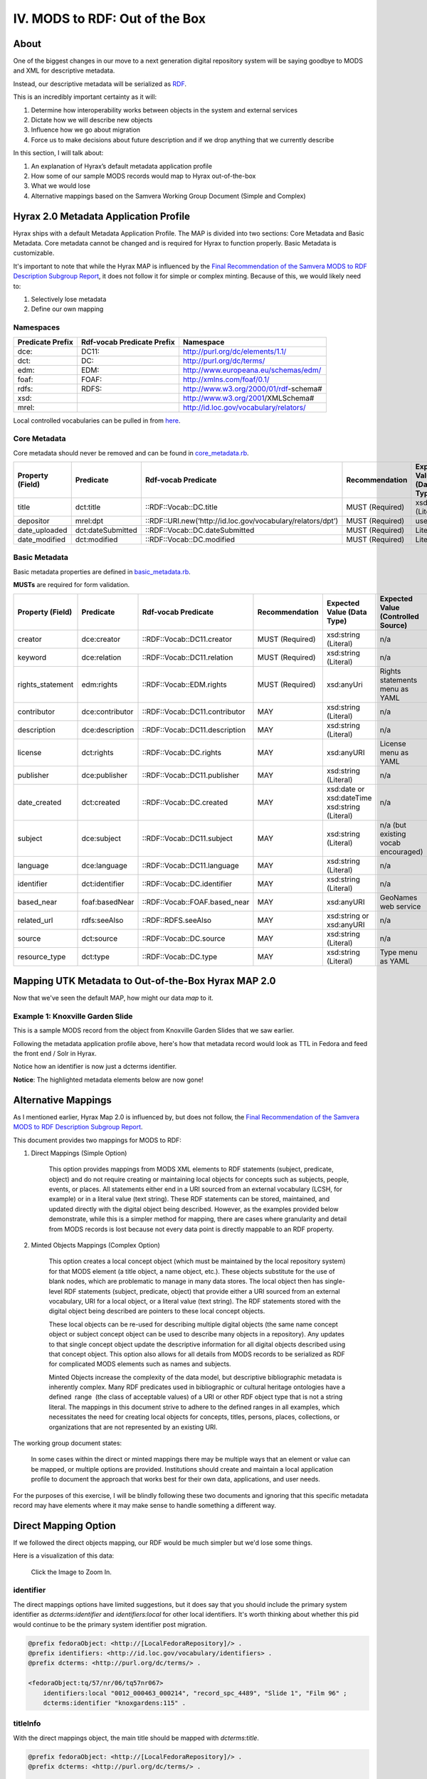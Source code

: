 IV. MODS to RDF:  Out of the Box
================================

=====
About
=====

One of the biggest changes in our move to a next generation digital repository system will be saying goodbye to MODS
and XML for descriptive metadata.

Instead, our descriptive metadata will be serialized as `RDF <https://www.w3.org/RDF/>`_.

This is an incredibly important certainty as it will:

1. Determine how interoperability works between objects in the system and external services
2. Dictate how we will describe new objects
3. Influence how we go about migration
4. Force us to make decisions about future description and if we drop anything that we currently describe

In this section, I will talk about:

1. An explanation of Hyrax’s default metadata application profile
2. How some of our sample MODS records would map to Hyrax out-of-the-box
3. What we would lose
4. Alternative mappings based on the Samvera Working Group Document (Simple and Complex)

======================================
Hyrax 2.0 Metadata Application Profile
======================================

Hyrax ships with a default Metadata Application Profile. The MAP is divided into two sections: Core Metadata and Basic
Metadata. Core metadata cannot be changed and is required for Hyrax to function properly.  Basic Metadata is customizable.

It's important to note that while the Hyrax MAP is influenced by the
`Final Recommendation of the Samvera MODS to RDF Description Subgroup Report <https://wiki.duraspace.org/download/attachments/87460857/MODS-RDF-Mapping-Recommendations_SMIG_v1_2019-01.pdf?api=v2>`_,
it does not follow it for simple or complex minting. Because of this, we would likely need to:

1. Selectively lose metadata
2. Define our own mapping

----------
Namespaces
----------

+------------------+----------------------------+----------------------------------------+
| Predicate Prefix | Rdf-vocab Predicate Prefix | Namespace                              |
+==================+============================+========================================+
| dce:             | DC11:                      | http://purl.org/dc/elements/1.1/       |
+------------------+----------------------------+----------------------------------------+
| dct:             | DC:                        | http://purl.org/dc/terms/              |
+------------------+----------------------------+----------------------------------------+
| edm:             | EDM:                       | http://www.europeana.eu/schemas/edm/   |
+------------------+----------------------------+----------------------------------------+
| foaf:            | FOAF:                      | http://xmlns.com/foaf/0.1/             |
+------------------+----------------------------+----------------------------------------+
| rdfs:            | RDFS:                      | http://www.w3.org/2000/01/rdf-schema#  |
+------------------+----------------------------+----------------------------------------+
| xsd:             |                            | http://www.w3.org/2001/XMLSchema#      |
+------------------+----------------------------+----------------------------------------+
| mrel:            |                            | http://id.loc.gov/vocabulary/relators/ |
+------------------+----------------------------+----------------------------------------+

Local controlled vocabularies can be pulled in from
`here <https://github.com/samvera/hyrax/blob/4fd8d9ad3c32db7deffc3b5246af5d1459a4b046/lib/generators/hyrax/config_generator.rb>`_.

-------------
Core Metadata
-------------

Core metadata should never be removed and can be found in `core_metadata.rb <https://github.com/samvera/hyrax/blob/2.0-stable/app/models/concerns/hyrax/core_metadata.rb>`_.

+------------------+-------------------+-------------------------------------------------------------+-----------------+----------------------------+------------------------------------+----------+------------+
| Property (Field) | Predicate         | Rdf-vocab Predicate                                         | Recommendation  | Expected Value (Data Type) | Expected Value (Controlled Source) | Multiple | Obligation |
+==================+===================+=============================================================+=================+============================+====================================+==========+============+
| title            | dct:title         | ::RDF::Vocab::DC.title                                      | MUST (Required) | xsd:string (Literal)       | n/a                                | TRUE     | {1,n}      |
+------------------+-------------------+-------------------------------------------------------------+-----------------+----------------------------+------------------------------------+----------+------------+
| depositor        | mrel:dpt          | ::RDF::URI.new(‘http://id.loc.gov/vocabulary/relators/dpt’) | MUST (Required) | user                       | n/a                                | FALSE    | {1}        |
+------------------+-------------------+-------------------------------------------------------------+-----------------+----------------------------+------------------------------------+----------+------------+
| date_uploaded    | dct:dateSubmitted | ::RDF::Vocab::DC.dateSubmitted                              | MUST (Required) | Literal                    | n/a                                | FALSE    | {1}        |
+------------------+-------------------+-------------------------------------------------------------+-----------------+----------------------------+------------------------------------+----------+------------+
| date_modified    | dct:modified      | ::RDF::Vocab::DC.modified                                   | MUST (Required) | Literal                    | n/a                                | FALSE    | {1}        |
+------------------+-------------------+-------------------------------------------------------------+-----------------+----------------------------+------------------------------------+----------+------------+

--------------
Basic Metadata
--------------

Basic metadata properties are defined in `basic_metadata.rb <https://github.com/samvera/hyrax/blob/2.0-stable/app/models/concerns/hyrax/basic_metadata.rb>`_.

**MUSTs** are required for form validation.

+------------------+-----------------+--------------------------------+-----------------+-----------------------------------------------+-------------------------------------+----------+------------+
| Property (Field) | Predicate       | Rdf-vocab Predicate            | Recommendation  | Expected Value (Data Type)                    | Expected Value (Controlled Source)  | Multiple | Obligation |
+==================+=================+================================+=================+===============================================+=====================================+==========+============+
| creator          | dce:creator     | ::RDF::Vocab::DC11.creator     | MUST (Required) | xsd:string (Literal)                          | n/a                                 | TRUE     | {1,n}      |
+------------------+-----------------+--------------------------------+-----------------+-----------------------------------------------+-------------------------------------+----------+------------+
| keyword          | dce:relation    | ::RDF::Vocab::DC11.relation    | MUST (Required) | xsd:string (Literal)                          | n/a                                 | TRUE     | {1,n}      |
+------------------+-----------------+--------------------------------+-----------------+-----------------------------------------------+-------------------------------------+----------+------------+
| rights_statement | edm:rights      | ::RDF::Vocab::EDM.rights       | MUST (Required) | xsd:anyUri                                    | Rights statements menu as YAML      | FALSE    | {1}        |
+------------------+-----------------+--------------------------------+-----------------+-----------------------------------------------+-------------------------------------+----------+------------+
| contributor      | dce:contributor | ::RDF::Vocab::DC11.contributor | MAY             | xsd:string (Literal)                          | n/a                                 | TRUE     | {0,n}      |
+------------------+-----------------+--------------------------------+-----------------+-----------------------------------------------+-------------------------------------+----------+------------+
| description      | dce:description | ::RDF::Vocab::DC11.description | MAY             | xsd:string (Literal)                          | n/a                                 | TRUE     | {0,n}      |
+------------------+-----------------+--------------------------------+-----------------+-----------------------------------------------+-------------------------------------+----------+------------+
| license          | dct:rights      | ::RDF::Vocab::DC.rights        | MAY             | xsd:anyURI                                    | License menu as YAML                | TRUE     | {0,n}      |
+------------------+-----------------+--------------------------------+-----------------+-----------------------------------------------+-------------------------------------+----------+------------+
| publisher        | dce:publisher   | ::RDF::Vocab::DC11.publisher   | MAY             | xsd:string (Literal)                          | n/a                                 | TRUE     | {0,n}      |
+------------------+-----------------+--------------------------------+-----------------+-----------------------------------------------+-------------------------------------+----------+------------+
| date_created     | dct:created     | ::RDF::Vocab::DC.created       | MAY             | xsd:date or xsd:dateTime xsd:string (Literal) | n/a                                 | TRUE     | {0,n}      |
+------------------+-----------------+--------------------------------+-----------------+-----------------------------------------------+-------------------------------------+----------+------------+
| subject          | dce:subject     | ::RDF::Vocab::DC11.subject     | MAY             | xsd:string (Literal)                          | n/a (but existing vocab encouraged) | TRUE     | {0,n}      |
+------------------+-----------------+--------------------------------+-----------------+-----------------------------------------------+-------------------------------------+----------+------------+
| language         | dce:language    | ::RDF::Vocab::DC11.language    | MAY             | xsd:string (Literal)                          | n/a                                 | TRUE     | {0,n}      |
+------------------+-----------------+--------------------------------+-----------------+-----------------------------------------------+-------------------------------------+----------+------------+
| identifier       | dct:identifier  | ::RDF::Vocab::DC.identifier    | MAY             | xsd:string (Literal)                          | n/a                                 | TRUE     | {0,n}      |
+------------------+-----------------+--------------------------------+-----------------+-----------------------------------------------+-------------------------------------+----------+------------+
| based_near       | foaf:basedNear  | ::RDF::Vocab::FOAF.based_near  | MAY             | xsd:anyURI                                    | GeoNames web service                | TRUE     | {0,n}      |
+------------------+-----------------+--------------------------------+-----------------+-----------------------------------------------+-------------------------------------+----------+------------+
| related_url      | rdfs:seeAlso    | ::RDF::RDFS.seeAlso            | MAY             | xsd:string or xsd:anyURI                      | n/a                                 | TRUE     | {0,n}      |
+------------------+-----------------+--------------------------------+-----------------+-----------------------------------------------+-------------------------------------+----------+------------+
| source           | dct:source      | ::RDF::Vocab::DC.source        | MAY             | xsd:string (Literal)                          | n/a                                 | TRUE     | {0,n}      |
+------------------+-----------------+--------------------------------+-----------------+-----------------------------------------------+-------------------------------------+----------+------------+
| resource_type    | dct:type        | ::RDF::Vocab::DC.type          | MAY             | xsd:string (Literal)                          | Type menu as YAML                   | TRUE     | {0,n}      |
+------------------+-----------------+--------------------------------+-----------------+-----------------------------------------------+-------------------------------------+----------+------------+


====================================================
Mapping UTK Metadata to Out-of-the-Box Hyrax MAP 2.0
====================================================

Now that we've seen the default MAP, how might our data *map* to it.

---------------------------------
Example 1: Knoxville Garden Slide
---------------------------------

This is a sample MODS record from the object from Knoxville Garden Slides that we saw earlier.

.. code-block:: xml
    :linenos:
    :caption: knoxgardens:115.xml
    :name: knoxgardens:115.xml

    <?xml version="1.0" encoding="UTF-8"?>
    <mods xmlns="http://www.loc.gov/mods/v3"
          xmlns:xsi="http://www.w3.org/2001/XMLSchema-instance"
          xmlns:xlink="http://www.w3.org/1999/xlink"
          xmlns:xs="http://www.w3.org/2001/XMLSchema"
          xsi:schemaLocation="http://www.loc.gov/mods/v3 http://www.loc.gov/standards/mods/v3/mods-3-5.xsd">
       <identifier type="local">0012_000463_000214</identifier>
       <identifier type="pid">knoxgardens:115</identifier>
       <identifier type="slide number">Slide 1</identifier>
       <identifier type="film number">Film  96</identifier>
       <identifier type="spc">record_spc_4489</identifier>
       <titleInfo>
          <title>Tulip Tree</title>
       </titleInfo>
       <abstract>Photograph slide of the Tennessee state tree, the tulip tree</abstract>
       <originInfo>
          <dateCreated qualifier="inferred">1930-1939</dateCreated>
          <dateCreated encoding="edtf"
                       point="start"
                       qualifier="inferred"
                       keyDate="yes">1930</dateCreated>
          <dateCreated encoding="edtf" point="end" qualifier="inferred">1939</dateCreated>
       </originInfo>
       <physicalDescription>
          <form authority="aat" valueURI="http://vocab.getty.edu/aat/300134977">lantern slides</form>
          <extent>3 1/4 x 5 inches</extent>
          <internetMediaType>image/jp2</internetMediaType>
       </physicalDescription>
       <name>
          <namePart>Unknown</namePart>
          <role>
             <roleTerm authority="marcrelator"
                       valueURI="http://id.loc.gov/vocabulary/relators/pht">Photographer</roleTerm>
          </role>
       </name>
       <subject authority="lcsh"
                valueURI="http://id.loc.gov/authorities/subjects/sh85101348">
          <topic>Photography of gardens</topic>
       </subject>
       <subject authority="lcsh"
                valueURI="http://id.loc.gov/authorities/subjects/sh85053123">
          <topic>Gardens, American</topic>
       </subject>
       <subject authority="lcsh"
                valueURI="http://id.loc.gov/authorities/subjects/sh85077428">
          <topic>Liriodendron tulipifera</topic>
       </subject>
       <subject authority="lcsh"
                valueURI="http://id.loc.gov/authorities/subjects/sh85049328">
          <topic>Flowering trees</topic>
       </subject>
       <subject authority="naf"
                valueURI="http://id.loc.gov/authorities/names/n79109786">
          <geographic>Knoxville (Tenn.)</geographic>
          <cartographics>
             <coordinates>35.96064, -83.92074</coordinates>
          </cartographics>
       </subject>
       <note>Mrs. A. C. Bruner donated this collection to the University of Tennessee. Creation dates were inferred from the dates associated with the archival collection and the activity dates of the Jim Thompson Company.</note>
       <relatedItem displayLabel="Project" type="host">
          <titleInfo>
             <title>Knoxville Garden Slides</title>
          </titleInfo>
       </relatedItem>
       <typeOfResource>still image</typeOfResource>
       <relatedItem displayLabel="Collection" type="host">
          <titleInfo>
             <title>Knoxville Gardens Slides</title>
          </titleInfo>
          <identifier>MS.1324</identifier>
          <location>
             <url>https://n2t.net/ark:/87290/v88w3bgf</url>
          </location>
       </relatedItem>
       <location>
          <physicalLocation valueURI="http://id.loc.gov/authorities/names/no2014027633">University of Tennessee, Knoxville. Special Collections</physicalLocation>
       </location>
       <recordInfo>
          <recordContentSource valueURI="http://id.loc.gov/authorities/names/n87808088">University of Tennessee, Knoxville. Libraries</recordContentSource>
          <languageOfCataloging>
             <languageTerm type="text" authority="iso639-2b">English</languageTerm>
          </languageOfCataloging>
       </recordInfo>
       <accessCondition type="use and reproduction"
                        xlink:href="http://rightsstatements.org/vocab/CNE/1.0/">Copyright Not Evaluated</accessCondition>
    </mods>

Following the metadata application profile above, here's how that metadata record would look as TTL in Fedora and feed
the front end / Solr in Hyrax.

Notice how an identifier is now just a dcterms identifier.

.. code-block:: turtle
    :linenos:
    :caption: TTL representation of knoxgardens:115.xml mapping to Hyrax MAP 2.0 Out-of-the-Box
    :name: TTL representation of knoxgardens:115.xml mapping to Hyrax MAP 2.0 Out-of-the-Box


    @prefix fedoraObject: <http://[LocalFedoraRepository]/>.
    @prefix dct: <http://purl.org/dc/terms/> .
    @prefix dce: <http://purl.org/dc/elements/1.1/> .
    @prefix edm: <http://www.europeana.eu/schemas/edm/> .
    @prefix foaf: <http://xmlns.com/foaf/0.1/> .
    @prefix rdfs: <http://www.w3.org/2000/01/rdf-schema#> .
    @prefix xsd: <http://www.w3.org/2001/XMLSchema#> .
    @prefix mrel: <http://id.loc.gov/vocabulary/relators/> .

    <fedoraObject:tq/57/nr/06/tq57nr067>
        dct:title "Tulip Tree" ;
        dct:identifier "0012_000463_000214", "knoxgardens:115", "Slide 1", "Film  96", "record_spc_4489" ;
        dce:description "Photograph slide of the Tennessee state tree, the tulip tree" ;
        dct:created "1930-1939", "1930", "1939" ;
        dce:creator "Unknown" ;
        dce:subject "Photography of gardens", "Gardens, American", "Liriodendron tulipifera", "Flowering trees", "Knoxville (Tenn.)" ;
        dct:type "still image" ;
        rdfs:seeAlso <https://n2t.net/ark:/87290/v88w3bgf> ;
        edm:rights <http://rightsstatements.org/vocab/CNE/1.0/> .

**Notice**: The highlighted metadata elements below are now gone!

.. code-block:: xml
    :emphasize-lines: 24-28, 31-34, 36-37, 40-41, 44-45, 48-49, 52-53, 55-57, 59 - 64, 66-71, 73 - 83
    :linenos:
    :caption: Illustrating lost data from knoxgardens:115.xml
    :name: Illustrating lost data from knoxgardens:115.xml

    <?xml version="1.0" encoding="UTF-8"?>
    <mods xmlns="http://www.loc.gov/mods/v3"
          xmlns:xsi="http://www.w3.org/2001/XMLSchema-instance"
          xmlns:xlink="http://www.w3.org/1999/xlink"
          xmlns:xs="http://www.w3.org/2001/XMLSchema"
          xsi:schemaLocation="http://www.loc.gov/mods/v3 http://www.loc.gov/standards/mods/v3/mods-3-5.xsd">
       <identifier type="local">0012_000463_000214</identifier>
       <identifier type="pid">knoxgardens:115</identifier>
       <identifier type="slide number">Slide 1</identifier>
       <identifier type="film number">Film  96</identifier>
       <identifier type="spc">record_spc_4489</identifier>
       <titleInfo>
          <title>Tulip Tree</title>
       </titleInfo>
       <abstract>Photograph slide of the Tennessee state tree, the tulip tree</abstract>
       <originInfo>
          <dateCreated qualifier="inferred">1930-1939</dateCreated>
          <dateCreated encoding="edtf"
                       point="start"
                       qualifier="inferred"
                       keyDate="yes">1930</dateCreated>
          <dateCreated encoding="edtf" point="end" qualifier="inferred">1939</dateCreated>
       </originInfo>
       <physicalDescription>
          <form authority="aat" valueURI="http://vocab.getty.edu/aat/300134977">lantern slides</form>
          <extent>3 1/4 x 5 inches</extent>
          <internetMediaType>image/jp2</internetMediaType>
       </physicalDescription>
       <name>
          <namePart>Unknown</namePart>
          <role>
             <roleTerm authority="marcrelator"
                       valueURI="http://id.loc.gov/vocabulary/relators/pht">Photographer</roleTerm>
          </role>
       </name>
       <subject authority="lcsh"
                valueURI="http://id.loc.gov/authorities/subjects/sh85101348">
          <topic>Photography of gardens</topic>
       </subject>
       <subject authority="lcsh"
                valueURI="http://id.loc.gov/authorities/subjects/sh85053123">
          <topic>Gardens, American</topic>
       </subject>
       <subject authority="lcsh"
                valueURI="http://id.loc.gov/authorities/subjects/sh85077428">
          <topic>Liriodendron tulipifera</topic>
       </subject>
       <subject authority="lcsh"
                valueURI="http://id.loc.gov/authorities/subjects/sh85049328">
          <topic>Flowering trees</topic>
       </subject>
       <subject authority="naf"
                valueURI="http://id.loc.gov/authorities/names/n79109786">
          <geographic>Knoxville (Tenn.)</geographic>
          <cartographics>
             <coordinates>35.96064, -83.92074</coordinates>
          </cartographics>
       </subject>
       <note>Mrs. A. C. Bruner donated this collection to the University of Tennessee. Creation dates were inferred from the dates associated with the archival collection and the activity dates of the Jim Thompson Company.</note>
       <relatedItem displayLabel="Project" type="host">
          <titleInfo>
             <title>Knoxville Garden Slides</title>
          </titleInfo>
       </relatedItem>
       <typeOfResource>still image</typeOfResource>
       <relatedItem displayLabel="Collection" type="host">
          <titleInfo>
             <title>Knoxville Gardens Slides</title>
          </titleInfo>
          <identifier>MS.1324</identifier>
          <location>
             <url>https://n2t.net/ark:/87290/v88w3bgf</url>
          </location>
       </relatedItem>
       <location>
          <physicalLocation valueURI="http://id.loc.gov/authorities/names/no2014027633">University of Tennessee, Knoxville. Special Collections</physicalLocation>
       </location>
       <recordInfo>
          <recordContentSource valueURI="http://id.loc.gov/authorities/names/n87808088">University of Tennessee, Knoxville. Libraries</recordContentSource>
          <languageOfCataloging>
             <languageTerm type="text" authority="iso639-2b">English</languageTerm>
          </languageOfCataloging>
       </recordInfo>
       <accessCondition type="use and reproduction"
                        xlink:href="http://rightsstatements.org/vocab/CNE/1.0/">Copyright Not Evaluated</accessCondition>
    </mods>

====================
Alternative Mappings
====================

As I mentioned earlier, Hyrax Map 2.0 is influenced by, but does not follow, the
`Final Recommendation of the Samvera MODS to RDF Description Subgroup Report <https://wiki.duraspace.org/download/attachments/87460857/MODS-RDF-Mapping-Recommendations_SMIG_v1_2019-01.pdf?api=v2>`_.

This document provides two mappings for MODS to RDF:

1. Direct Mappings (Simple Option)

    This option provides mappings from MODS XML elements to RDF statements
    (subject, predicate, object) and do not require creating or maintaining local objects for concepts such as
    subjects, people, events, or places. All statements either end in a URI sourced from an external
    vocabulary (LCSH, for example) or in a literal value (text string). These RDF statements can be stored,
    maintained, and updated directly with the digital object being described. However, as the examples
    provided below demonstrate, while this is a simpler method for mapping, there are cases where
    granularity and detail from MODS records is lost because not every data point is directly mappable to
    an RDF property.

2. Minted Objects Mappings (Complex Option)

    This option creates a local concept object (which must be maintained
    by the local repository system) for that MODS element (a title object, a name object, etc.). These
    objects substitute for the use of blank nodes, which are problematic to manage in many data stores.
    The local object then has single-level RDF statements (subject, predicate, object) that provide either a
    URI sourced from an external vocabulary, URI for a local object, or a literal value (text string). The RDF
    statements stored with the digital object being described are pointers to these local concept objects.

    These local objects can be re-used for describing multiple digital objects (the same name concept
    object or subject concept object can be used to describe many objects in a repository). Any updates to
    that single concept object update the descriptive information for all digital objects described using that
    concept object. This option also allows for all details from MODS records to be serialized as RDF for
    complicated MODS elements such as names and subjects.

    Minted Objects increase the complexity of the data model, but descriptive bibliographic metadata is
    inherently complex. Many RDF predicates used in bibliographic or cultural heritage ontologies have a
    defined ​ range ​ (the class of acceptable values) of a URI or other RDF object type that is not a string
    literal. The mappings in this document strive to adhere to the defined ranges in all examples, which
    necessitates the need for creating local objects for concepts, titles, persons, places, collections, or
    organizations that are not represented by an existing URI.

The working group document states:

    In some cases within the direct or minted mappings there may be multiple ways that an element or value can be mapped, or multiple options are provided. Institutions should create and maintain a local application profile to document the approach that works best for their own data, applications, and user needs.

For the purposes of this exercise, I will be blindly following these two documents and ignoring that this specific metadata
record may have elements where it may make sense to handle something a different way.

=====================
Direct Mapping Option
=====================

If we followed the direct objects mapping, our RDF would be much simpler but we'd lose some things.

.. code-block:: turtle
    :linenos:
    :caption: RDF following Direct Mappings Option
    :name: RDF following Direct Mappings Option

    @prefix fedoraObject: <http://[LocalFedoraRepository]/> .
    @prefix identifiers: <http://id.loc.gov/vocabulary/identifiers> .
    @prefix dcterms: <http://purl.org/dc/terms/> .
    @prefix skos: <http://www.w3.org/2004/02/skos/core#> .
    @prefix edm: <http://www.europeana.eu/schemas/edm/> .
    @prefix rdau: <http://rdaregistry.info/Elements/u/#> .
    @prefix dce: <http://purl.org/dc/elements/1.1/> .
    @prefix relators: <http://id.loc.gov/vocabulary/relators> .
    @prefix bf: <http://id.loc.gov/ontologies/bibframe/> .
    @prefix pcdm: <http://pcdm.org/models#> .
    @prefix dbo: <http://dbpedia.org/ontology/> .

    <fedoraObject:tq/57/nr/06/tq57nr067>
        identifiers:local "0012_000463_000214", "record_spc_4489", "Slide 1", "Film 96" ;
        dcterms:identifier "knoxgardens:115" ;
        dcterms:title "Tulip Tree" ;
        dcterms:abstract "Photograph slide of the Tennessee state tree, the tulip tree" ;
        dcterms:created "1930-1939", "1930", "1939" ;
        skos:note "Date: Inferred" ;
        edm:hastype <http://vocab.getty.edu/aat/300134977> ;
        rdau:extent "3 1/4 x 5 inches" ;
        dce:format "image/jp2" ;
        relators:pht "Unknown" ;
        dbo:collection "Knoxville Gardens Slides" ;
        dbo:isPartOf <https://n2t.net/ark:/87290/v88w3bgf> ;
        dcterms:type <http://id.loc.gov/vocabulary/resourceTypes/img> ;
        dce:subject <http://id.loc.gov/authorities/subjects/sh85101348>, <http://id.loc.gov/authorities/subjects/sh85053123>, <http://id.loc.gov/authorities/subjects/sh85077428>, <http://id.loc.gov/authorities/subjects/sh85049328>;
        dce:coverage <http://id.loc.gov/authorities/names/n79109786>, "35.96064, -83.92074" ;
        skos:note "Mrs. A. C. Bruner donated this collection to the University of Tennessee. Creation dates were inferred from the dates associated with the archival collection and the activity dates of the Jim Thompson Company." ;
        relators:rps <http://id.loc.gov/authorities/names/no2014027633> ;
        bf:physicalLocation "University of Tennessee, Knoxville. Special Collections" ;
        pcdm:memberOf <fedoraObject:jk/88/99/adklasd908ads> ;
        bf:descriptionLanguage "English" ;
        edm:provider <http://id.loc.gov/authorities/names/n87808088> ;
        edm:rights <http://rightsstatements.org/vocab/CNE/1.0/> .

Here is a visualization of this data:

.. figure::  ../images/directobj.png
    :alt: Direct Object Mapping Visualization
    :width: 1200px

    Click the Image to Zoom In.

----------
identifier
----------

The direct mappings options have limited suggestions, but it does say that you should include the primary system identifier
as `dcterms:identifier` and `identifiers:local` for other local identifiers. It's worth thinking about whether this pid
would continue to be the primary system identifier post migration.

.. code-block:: turtle

    @prefix fedoraObject: <http://[LocalFedoraRepository]/> .
    @prefix identifiers: <http://id.loc.gov/vocabulary/identifiers> .
    @prefix dcterms: <http://purl.org/dc/terms/> .

    <fedoraObject:tq/57/nr/06/tq57nr067>
        identifiers:local "0012_000463_000214", "record_spc_4489", "Slide 1", "Film 96" ;
        dcterms:identifier "knoxgardens:115" .

---------
titleInfo
---------

With the direct mappings object, the main title should be mapped with `dcterms:title`.

.. code-block:: turtle

    @prefix fedoraObject: <http://[LocalFedoraRepository]/> .
    @prefix dcterms: <http://purl.org/dc/terms/> .

    <fedoraObject:tq/57/nr/06/tq57nr067>
                dcterms:title "Tulip Tree" .

--------
abstract
--------

All abstracts are mapped to dcterms:abstract.

.. code-block:: turtle

    @prefix dcterms: <http://purl.org/dc/terms/> .
    @prefix fedoraObject: <http://[LocalFedoraRepository]/> .

    <fedoraObject:tq/57/nr/06/tq57nr067>
        dcterms:abstract "Photograph slide of the Tennessee state tree, the tulip tree" .

----------
originInfo
----------

Use `dcterms:created` to represent the date of creation (<mods:dateCreated>) for the object, formatted as an
EDTF​ string.

.. code-block:: turtle

    @prefix fedoraObject: <http://[LocalFedoraRepository]/> .
    @prefix dcterms: <http://purl.org/dc/terms/> .

    <fedoraObject:tq/57/nr/06/tq57nr067>
        dcterms:created "1930-1939", "1930", "1939" .

-------------------
physicalDescription
-------------------

Also, there is an explanation for why you should not use dcterms:extent:

    The use of relatively obscure predicates for <mods:extent> is due to the fact that
    the defined range for dcterms:extent (the most obvious mapping) does not allow literal values; the
    mapping was chosen by a vote from the wider community in October 2016. Survey results can be found
    `here​ <https://docs.google.com/spreadsheets/d/1myLYmUoOX5i1FKBjDat39ZR8cEZ644lATNj6juCQ5xA/edit#gid=43534480>`_.

.. code-block:: xml

    <physicalDescription>
      <form authority="aat" valueURI="http://vocab.getty.edu/aat/300134977">lantern slides</form>
      <extent>3 1/4 x 5 inches</extent>
      <internetMediaType>image/jp2</internetMediaType>
    </physicalDescription>

.. code-block:: turtle

    @prefix fedoraObject: <http://[LocalFedoraRepository]/> .
    @prefix edm: <http://www.europeana.eu/schemas/edm/> .
    @prefix rdau: <http://rdaregistry.info/Elements/u/#> .
    @prefix dce: <http://purl.org/dc/elements/1.1/> .

    <fedoraObject:tq/57/nr/06/tq57nr067>
        edm:hastype <http://vocab.getty.edu/aat/300134977> ;
        rdau:extent "3 1/4 x 5 inches" ;
        dce:format "image/jp2" .

----
name
----

From the docs:

    Direct mappings for <mods:name> are possible without losing too much detail from MODS. MARC
    Relator terms can be used for roles when a role @authority or @authorityURI are provided. Values for
    MARC Relator terms can be either URIs or text. If no <mods:role> is provided, then dce:creator or
    dce:contributor are the recommended predicates to use. <mods:affiliation> is not mapped and
    <mods:namePart> is not specifically mapped (name parts are combined if the text version of the name
    is used). Any specific order for names provided in MODS will be lost in a simple RDF mapping.

Use relators:[term] with a role from MARC Code List of Relators role terms. Value is either text or URI from a controlled
vocabulary (like Library of Congress Name Authority File).

.. code-block:: turtle

    @prefix relators: <http://id.loc.gov/vocabulary/relators> .
    @prefix fedoraObject: <http://[LocalFedoraRepository]/> .

    <fedoraObject:tq/57/nr/06/tq57nr067>
        relators:pht "Unknown" .

-------
subject
-------

Use dce:subject for name and topical subjects. Use of a URI froma controlled subject vocabulary is preferred over a
literal value.

Use for geographic subjects. Use of a URI from a controlled vocabulary is preferred over a literal value.
Coordinate values should be formatted as a ​ DCMI Point​ or a ​ DCMI Box​.

.. code-block:: turtle

    @prefix fedoraObject: <http://[LocalFedoraRepository]/> .
    @prefix edm: <http://www.europeana.eu/schemas/edm/> .
    @prefix rdau: <http://rdaregistry.info/Elements/u/#> .
    @prefix dce: <http://purl.org/dc/elements/1.1/> .

    <fedoraObject:tq/57/nr/06/tq57nr067>
        dce:subject <http://id.loc.gov/authorities/subjects/sh85101348>, <http://id.loc.gov/authorities/subjects/sh85053123>, <http://id.loc.gov/authorities/subjects/sh85077428>, <http://id.loc.gov/authorities/subjects/sh85049328>;
        dce:coverage <http://id.loc.gov/authorities/names/n79109786>, "35.96064, -83.92074" .

----
note
----

From the docs:

    MODS utilizes attributes to differentiate note types, (for example <mods:note type="language">).
    However, in a direct mapping, this attribute is not represented in the predicate itself, but prepended to
    the note text. For context and clarity, these guidelines recommend using system logic to prepend the
    note type to the note value.

    Use skos:note for the note value.

.. code-block:: turtle

    @prefix fedoraObject: <http://[LocalFedoraRepository]/> .
    @prefix skos: <http://www.w3.org/2004/02/skos/core#> .

    <fedoraObject:tq/57/nr/06/tq57nr067>
    skos:note "Mrs. A. C. Bruner donated this collection to the University of Tennessee. Creation dates were inferred from the dates associated with the archival collection and the activity dates of the Jim Thompson Company." ;

--------------
typeOfResource
--------------

This element does not have a minted objects mapping.

The direct options mapping says to use dcterms:type but its range is rdfs:Class which requires you to use a URI.

They say to use either the:

1. `Resource Types Scheme <http://id.loc.gov/vocabulary/resourceTypes.html>`_
2. `DCMI Type Vocabulary <https://www.dublincore.org/specifications/dublin-core/dcmi-type-vocabulary/2000-07-11/>`_

Since there is a direct match in option one, I'm using it.

.. code-block:: xml

    <typeOfResource>still image</typeOfResource>

.. code-block:: turtle

    @prefix fedoraObject: <http://[LocalFedoraRepository]/> .
    @prefix dcterms: <http://purl.org/dc/terms/> .

    <fedoraObject:tq/57/nr/06/tq57nr067>
        dcterms:type <http://id.loc.gov/vocabulary/resourceTypes/img> .

-----------
relatedItem
-----------

From the docs:

    WARNING: Direct mappings for this element are complicated by the fact that <mods:relatedItem> "is a
    container element under which any MODS element may be used as a subelement" (​ MODS
    documentation​ ). For this reason, we ​ strongly ​ encourage the use of the ​ minted object mapping option
    for this element, in which minted objects for physical collections, series, subseries, and related works
    are described. This option is necessary if further nested series levels (subsubseries, etc.) are needed,
    and provides possibilities for more granular description of related objects.

In our sample, we have two stanzas (physical and digital):

.. code-block:: xml

    <relatedItem displayLabel="Project" type="host">
      <titleInfo>
         <title>Knoxville Garden Slides</title>
      </titleInfo>
    </relatedItem>
    <relatedItem displayLabel="Collection" type="host">
      <titleInfo>
         <title>Knoxville Gardens Slides</title>
      </titleInfo>
      <identifier>MS.1324</identifier>
      <location>
         <url>https://n2t.net/ark:/87290/v88w3bgf</url>
      </location>
    </relatedItem>

Use dbo:collection for the physical/source collection the item belongs to, if the value is a string literal.

Use dbo:isPartOf for the physical/source collection the item belongs to, if the value is a URI.

Use pcdm:isMemberOf to indicate the digital collection the item belongs to.

Use identifiers:[type] for an identifier corresponding to a parent item that the item being described belongs to. [Type] should be
replaced with the corresponding identifier type abbreviation from
`Library of Congress ​Standard Identifier Schemes​ <http://id.loc.gov/vocabulary/identifiers.html>`_.


.. code-block:: turtle

    @prefix fedoraObject: <http://[LocalFedoraRepository]/> .
    @prefix dbo: <http://dbpedia.org/ontology/> .
    @prefix pcdm: <http://pcdm.org/models#> .

    <fedoraObject:tq/57/nr/06/tq57nr067>
        pcdm:memberOf <fedoraObject:jk/88/99/adklasd908ads> ;
        dbo:collection "Knoxville Gardens Slides" ;
        dbo:isPartOf <https://n2t.net/ark:/87290/v88w3bgf> .

--------
location
--------

Mappings for the physical and online locations of the object being described and its digital surrogate.

Use relators:rps for <mods:physicalLocation> values, preferably using a URI for the organization from a controlled vocabulary
such as VIAF of Library of Congress Real World Objects.

.. code-block:: xml

    <location>
      <physicalLocation valueURI="http://id.loc.gov/authorities/names/no2014027633">University of Tennessee, Knoxville. Special Collections</physicalLocation>
    </location>

.. code-block:: turtle

    @prefix fedoraObject: <http://[LocalFedoraRepository]/> .
    @prefix relators: <http://id.loc.gov/vocabulary/relators> .

    <fedoraObject:tq/57/nr/06/tq57nr067>
        relators:rps <http://id.loc.gov/authorities/names/no2014027633> .

----------
recordInfo
----------

From the docs:

    WARNING: The predicates below from the BIBFRAME vocabulary are intended to describe an object
    with the class bf:adminMetadata rather than an intellectual, academic, or cultural heritage object. The
    usage recommended below is therefore questionable. However, since the group was unable to find
    other predicates representing these concepts, and because there is often a lack of distinction between
    a digital object and its metadata in many digital asset management systems, we have included the
    mappings here.

Here is our XML:

.. code-block:: xml

    <recordInfo>
      <recordContentSource valueURI="http://id.loc.gov/authorities/names/n87808088">University of Tennessee, Knoxville. Libraries</recordContentSource>
      <languageOfCataloging>
         <languageTerm type="text" authority="iso639-2b">English</languageTerm>
      </languageOfCataloging>
    </recordInfo>

Use edm:dataprovider for the organization responsible for creating the metadata record. Only used where this value may
need to be differentiated from the institution managing the repository.

Use edm:provider for the organization responsible for making the metadata record and/or digital object available.

Use bf:descriptionLanguage for the language of cataloging, preferably from a controlled vocabulary, such as ​
`ISO 639-2​ <http://id.loc.gov/vocabulary/iso639-2.html>`_.

.. code-block:: turtle

    @prefix edm: <http://www.europeana.eu/schemas/edm/> .
    @prefix fedoraObject: <http://[LocalFedoraRepository]/> .
    @prefix bf: <http://id.loc.gov/ontologies/bibframe/> .

    <fedoraObject:tq/57/nr/06/tq57nr067>
        bf:descriptionLanguage "English" ;
        edm:provider <http://id.loc.gov/authorities/names/n87808088> .

---------------
accessCondition
---------------

Since we have a rightsstatements.org URI, we should use `edm:rights`.

.. code-block:: xml

    <accessCondition type="use and reproduction"
                    xlink:href="http://rightsstatements.org/vocab/CNE/1.0/">
        Copyright Not Evaluated
    </accessCondition>

.. code-block:: turtle

    @prefix fedoraObject: <http://[LocalFedoraRepository]/> .
    @prefix edm: <http://www.europeana.eu/schemas/edm/> .

    <fedoraObject:tq/57/nr/06/tq57nr067>
        edm:rights <http://rightsstatements.org/vocab/CNE/1.0/> .

======================
Minted Objects Mapping
======================

If we followed the minted objects mapping, our sample metadata may look something like this as RDF:

.. code-block:: turtle
    :linenos:
    :caption: RDF following Minted Objects Mapping
    :name: RDF following Minted Objects Mapping

    @prefix fedoraObject: <http://[LocalFedoraRepository]/> .
    @prefix utkevents: <http://[address-to-triplestore]/events/> .
    @prefix utktitles: <http://[address-to-triplestore]/titles/> .
    @prefix utksubjects: <http://[address-to-triplestore]/subjects/> .
    @prefix utkspatial: <http://[address-to-triplestore]/spatial/> .
    @prefix utknotes: <http://[address-to-triplestore]/notes/> .
    @prefix utkphysicalcollections: <http://[address-to-triplestore]/physicalcollections/> .
    @prefix utknames: <http://[address-to-triplestore]/names/> .
    @prefix utkadminmetadata: <http://[address-to-triplestore]/utkadminmetadata/> .
    @prefix rdfs: <https://www.w3.org/TR/rdf-schema/> .
    @prefix skos: <http://www.w3.org/2004/02/skos/core#> .
    @prefix dcterms: <http://purl.org/dc/terms/> .
    @prefix bf: <http://id.loc.gov/ontologies/bibframe/> .
    @prefix relators: <http://id.loc.gov/vocabulary/relators> .
    @prefix skos: <http://www.w3.org/2004/02/skos/core#> .
    @prefix geojson: <https://purl.org/geojson/vocab#> .
    @prefix pcdm: <http://pcdm.org/models#> .
    @prefix dbo: <http://dbpedia.org/ontology/> .
    @prefix identifiers: <http://id.loc.gov/vocabulary/identifiers> .
    @prefix edm: <http://www.europeana.eu/schemas/edm/> .
    @prefix rdau: <http://rdaregistry.info/Elements/u/#> .
    @prefix foaf: <http://xmlns.com/foaf/0.1/> .
    @prefix dcmitype: <http://purl.org/dc/dcmitype/> .
    @prefix owl: <https://www.w3.org/2002/07/owl#> .
    @prefix dce: <http://purl.org/dc/elements/1.1/> .

    <fedoraObject:tq/57/nr/06/tq57nr067>
        dce:title <utktitles:1> ;
        identifiers:local "0012_000463_000214", "record_spc_4489", "Slide 1", "Film 96" ;
        dcterms:identifier "knoxgardens:115" ;
        dcterms:abstract "Photograph slide of the Tennessee state tree, the tulip tree" ;
        bf:provisionActivity <utkevents:1> ;
        edm:hastype <http://vocab.getty.edu/aat/300134977> ;
        rdau:extent "3 1/4 x 5 inches" ;
        dce:format "image/jp2" ;
        relators:pht <utknames:1> ;
        dcterms:subject <utksubjects:1>, <utksubjects:2>, <utksubjects:3>, <utksubjects:4> ;
        dcterms:spatial <utkspatial:1> ;
        bf:Note <utknotes:1> ;
        dcterms:type <http://id.loc.gov/vocabulary/resourceTypes/img> ;
        pcdm:memberOf <fedoraObject:jk/88/99/adklasd908ads> ;
        dcmitype:Collection <utkphysicalcollections:1>;
        relators:rps <utknames:2> ;
        bf:physicalLocation <utknames:3> ;
        bf:AdminMetadata <utkadminmetadata:1> ;
        edm:dataProvider <http://id.loc.gov/authorities/names/n87808088> ;
        edm:rights <http://rightsstatements.org/vocab/CNE/1.0/> .

    <utktitles:1>
        a bf:title ;
        rdfs:label "Tulip Tree" .

    <utkevents:1>
        a bf:provisionActivity ;
        dcterms:created "1930" ;
        skos:note "Date: Inferred" .

    <utknames:1>
        a foaf:person ;
        foaf:name "Unknown" .

    <utksubjects:1>
        a skos:Concept ;
        rdfs:label "Photography of gardens";
        skos:exactMatch <http://id.loc.gov/authorities/subjects/sh85101348.html> .

    <utksubjects:2>
        a skos:Concept ;
        rdfs:label "Gardens, American";
        skos:exactMatch <http://id.loc.gov/authorities/subjects/sh85101348.html> .

    <utksubjects:3>
        a skos:Concept ;
        rdfs:label "Liriodendron tulipifera";
        skos:exactMatch <http://id.loc.gov/authorities/subjects/sh85077428.html> .

    <utksubjects:4>
        a skos:Concept ;
        rdfs:label "Flowering trees";
        skos:exactMatch <http://id.loc.gov/authorities/subjects/sh85049328.tml> .

    <utkspatial:1>
        a edm:Place ;
        rdfs:label "Knoxville (Tenn.)" ;
        owl:sameAs <http://id.loc.gov/authorities/names/n79109786> ;
        geojson:coordinates "35.96064, -83.92074" .

    <utknotes:1>
        a bf:Note ;
        rdfs:label "Mrs. A. C. Bruner donated this collection to the University of Tennessee. Creation dates were inferred from the dates associated with the archival collection and the activity dates of the Jim Thompson Company." .

    <fedoraObject:jk/88/99/adklasd908ads>
        a pcdm:Collection ;
        rdfs:label "Knoxville Gardens Slides" .

    <utkphysicalcollections:1>
        a dcmitype:Collection ;
        rdfs:label "Knoxville Gardens Slides" ;
        owl:sameAs <https://n2t.net/ark:/87290/v88w3bgf> .

    <utknames:2>
        a foaf:Organization ;
        rdfs:label "University of Tennessee, Knoxville. Special Collections" ;
        owl:sameAs <http://id.loc.gov/authorities/names/no2014027633> .

    <utknames:3>
        a foaf:Organization;
        rdfs:label "University of Tennessee, Knoxville. Libraries" ;
        owl:sameAs <http://id.loc.gov/authorities/names/n87808088>.

    <utkadminmetadata:1>
        a bf:AdminMetadata ;
        edm:provider <utknames:2> ;
        bf:derivedFrom "human prepared" ;
        bf:descriptionLanguage <http://id.loc.gov/vocabulary/iso639-2/eng> .

You can see a visualization of this here (but you'll need to zoom in by clicking the object to understand):

.. figure:: ../images/mintedobj.png
    :alt: Visualization of Our Minted Object
    :width: 1200px

    Click to Zoom In

---------
titleInfo
---------

In the Samvera documenation, they do not have a titleInfo that is this simple in their minted objects example.
Because of this, I think it'd be a waste to mint an object for a title like this.  But, because of the assignment, I
wanted to show what a minted title may look like for this record.

.. code-block:: turtle

    @prefix bf: <http://id.loc.gov/ontologies/bibframe/> .
    @prefix rdfs: <https://www.w3.org/TR/rdf-schema/> .

    <utktitles:1>
        a bf:title ;
        rdfs:label "Tulip Tree" .

----------
identifier
----------

There is no minted objects examples for identifiers in the Samvera documentation.  For that reason, I'm following the
direct mappings option.

The direct mappings options have limited suggestions, but it does say that you should include the primary system identifier
as `dcterms:identifier` and `identifiers:local` for other local identifiers. It's worth thinking about whether this pid
would continue to be the primary system identifier post migration.

.. code-block:: turtle

    @prefix fedoraObject: <http://[LocalFedoraRepository]/> .
    @prefix identifiers: <http://id.loc.gov/vocabulary/identifiers> .
    @prefix dcterms: <http://purl.org/dc/terms/> .

    <fedoraObject:tq/57/nr/06/tq57nr067>
        identifiers:local "0012_000463_000214", "record_spc_4489", "Slide 1", "Film 96" ;
        dcterms:identifier "knoxgardens:115" .

--------
abstract
--------

There is no minted objects mapping.  They suggest using `dcterms:abstract` for everything:

.. code-block:: turtle

    @prefix dcterms: <http://purl.org/dc/terms/> .
    @prefix fedoraObject: <http://[LocalFedoraRepository]/> .

    <fedoraObject:tq/57/nr/06/tq57nr067>
        dcterms:abstract "Photograph slide of the Tennessee state tree, the tulip tree" .

----------
originInfo
----------

The MODS to RDF working group doc states:

    In this mapping, the concept of origination (publication, manufacture, distribution, etc.) is represented
    by an ProvisionActivity object defined by the BIBFRAME ontology (or one of it's subclasses). Using this
    option allows multiple publishers, places of publication, or <originInfo> types to be described with
    greater clarity and precision.

There document also states the following about dates:

    These examples do not include the use of datatypes to qualify string values for dates. If datatypes are desired,
    best practice would be to use datatypes from the Library of Congress Extended Date/Time Format Datatypes
    Scheme. (Example: "1930"^^<http://id.loc.gov/datatypes/edtf/EDTF-level0>)

While we have 3 dateCreated nodes, they're all related to the same event.  Thus we should only have one provision activity,
and following their guidelines it should be formatted like this:

.. code-block:: xml
    :caption: XML node for originInfo
    :name: XML node for originInfo

    <originInfo>
          <dateCreated qualifier="inferred">1930-1939</dateCreated>
          <dateCreated encoding="edtf"
                       point="start"
                       qualifier="inferred"
                       keyDate="yes">1930</dateCreated>
          <dateCreated encoding="edtf" point="end" qualifier="inferred">1939</dateCreated>
    </originInfo>

.. code-block:: turtle
    :caption: Converting originInfo to RDF
    :name: Converting originInfo to RDF

    @prefix bf: <http://id.loc.gov/ontologies/bibframe/> .
    @prefix skos: <http://www.w3.org/2004/02/skos/core#> .
    @prefix dcterms: <http://purl.org/dc/terms/> .
    @prefix utkevents: <http://[address-to-triplestore]/events/> .
    @prefix fedoraObject: <http://[LocalFedoraRepository]/> .

    <fedoraObject:tq/57/nr/06/tq57nr067>
        bf:provisionActivity <utkevents:1> .

    <utkevents:1>
        a bf:provisionActivity ;
        dcterms:created "1930/1939" ;
        skos:note "Date: Inferred" .

-------------------
physicalDescription
-------------------

This element does not have a minted objects mapping.

Also, there is an explanation for why you should not use dcterms:extent:

    The use of relatively obscure predicates for <mods:extent> is due to the fact that
    the defined range for dcterms:extent (the most obvious mapping) does not allow literal values; the
    mapping was chosen by a vote from the wider community in October 2016. Survey results can be found
    `here​ <https://docs.google.com/spreadsheets/d/1myLYmUoOX5i1FKBjDat39ZR8cEZ644lATNj6juCQ5xA/edit#gid=43534480>`_.

.. code-block:: xml
    :caption: physicalDescription as an XML node
    :name: physicalDescription as an XML node

    <physicalDescription>
      <form authority="aat" valueURI="http://vocab.getty.edu/aat/300134977">lantern slides</form>
      <extent>3 1/4 x 5 inches</extent>
      <internetMediaType>image/jp2</internetMediaType>
    </physicalDescription>

.. code-block:: turtle

    @prefix fedoraObject: <http://[LocalFedoraRepository]/> .
    @prefix edm: <http://www.europeana.eu/schemas/edm/> .
    @prefix rdau: <http://rdaregistry.info/Elements/u/#> .
    @prefix dce: <http://purl.org/dc/elements/1.1/> .

    <fedoraObject:tq/57/nr/06/tq57nr067>
        edm:hastype <http://vocab.getty.edu/aat/300134977> ;
        rdau:extent "3 1/4 x 5 inches" ;
        dce:format "image/jp2" .

----
name
----

Our example here is poor, and I'd argue we should not mint this but treat "Unknown" as a literal value always and
never a minted object. If not, we create an object that is prolific.  That being said, I'm minting an object for this
example.

It's important to note that their documentation states:

    It should be noted that most examples using the Library of Congress Name Authority File (LCNAF) are
    pointing to Real World Object URIs (rwo) instead of the authorities URI. The common practice has been
    to record the authorities URI for names from LCNAF but these records have been enhanced to include
    a real world object URI that reflects a more accurate representation of the person, family, or
    organization as a Person or Organization and not just an authority record.

That being said, we have a very bad example to work from for showing a minted object for this sample record:

.. code-block:: xml
    :caption: XML Stanza for our MODS Name
    :name: XML Stanza for our MODS Name

    <name>
      <namePart>Unknown</namePart>
      <role>
         <roleTerm authority="marcrelator"
                   valueURI="http://id.loc.gov/vocabulary/relators/pht">Photographer</roleTerm>
      </role>
    </name>

.. code-block:: turtle
    :caption: Minting a Name Object
    :name: Minting a Name Object

    @prefix utknames: <http://[address-to-triplestore]/names/> .
    @prefix fedoraObject: <http://[LocalFedoraRepository]/> .

    <fedoraObject:tq/57/nr/06/tq57nr067>
        relators:pht <utknames:1> .

    <utknames:1>
        a foaf:person ;
        foaf:name "Unknown" .

-------
subject
-------

Following the minted objects rules from Samvera is difficult because their examples assume everything is in one
subject stanza.

Their documentation also states:

    For complex LCSH-style subjects with multiple subdivisions, the full subject string (including hyphens)
    is designated with skos:prefLabel, preserving the original subject heading from MODS XML. Each
    <subject> sub-element is also represented by an rdfs:label attribute on the minted subject object.
    Additional subject facet components such as temporal or geographic subdivisions may be represented
    by additional minted subjects as needed to allow for temporal or geographic indexing, browsing, and/or
    display functionality.

That being said, here is my attempt to translate their recommendations for minting subject objects.  Note that the docs
state to use dcterms:subject for topics and names and dcterms:spatial for geographic.

.. code-block:: xml
    :caption: XML Stanza for our MODS Subjects
    :name: XML Stanza for our MODS Subjects

    <subject authority="lcsh"
            valueURI="http://id.loc.gov/authorities/subjects/sh85101348">
      <topic>Photography of gardens</topic>
    </subject>
    <subject authority="lcsh"
            valueURI="http://id.loc.gov/authorities/subjects/sh85053123">
      <topic>Gardens, American</topic>
    </subject>
    <subject authority="lcsh"
            valueURI="http://id.loc.gov/authorities/subjects/sh85077428">
      <topic>Liriodendron tulipifera</topic>
    </subject>
    <subject authority="lcsh"
            valueURI="http://id.loc.gov/authorities/subjects/sh85049328">
      <topic>Flowering trees</topic>
    </subject>
    <subject authority="naf"
            valueURI="http://id.loc.gov/authorities/names/n79109786">
      <geographic>Knoxville (Tenn.)</geographic>
      <cartographics>
         <coordinates>35.96064, -83.92074</coordinates>
      </cartographics>
    </subject>

.. code-block:: turtle
    :caption: Minting Subject Objects
    :name: Minting Subject Objects


    @prefix fedoraObject: <http://[LocalFedoraRepository]/> .
    @prefix utksubjects: <http://[address-to-triplestore]/subjects/> .
    @prefix owl: <https://www.w3.org/2002/07/owl#> .
    @prefix rdfs: <https://www.w3.org/TR/rdf-schema/> .
    @prefix skos: <http://www.w3.org/2004/02/skos/core#> .
    @prefix geojson: <https://purl.org/geojson/vocab#> .
    @prefix utkspatial: <http://[address-to-triplestore]/spatial/> .

    <fedoraObject:tq/57/nr/06/tq57nr067>
        dcterms:spatial <utkspatial:1> ;
        dcterms:subject <utksubjects:1>, <utksubjects:2>, <utksubjects:3>, <utksubjects:4> .

    <utksubjects:1>
        a skos:Concept ;
        rdfs:label "Photography of gardens";
        skos:exactMatch <http://id.loc.gov/authorities/subjects/sh85101348.html> .

    <utksubjects:2>
        a skos:Concept ;
        rdfs:label "Gardens, American";
        skos:exactMatch <http://id.loc.gov/authorities/subjects/sh85101348.html> .

    <utksubjects:3>
        a skos:Concept ;
        rdfs:label "Liriodendron tulipifera";
        skos:exactMatch <http://id.loc.gov/authorities/subjects/sh85077428.html> .

    <utksubjects:4>
        a skos:Concept ;
        rdfs:label "Flowering trees";
        skos:exactMatch <http://id.loc.gov/authorities/subjects/sh85049328.tml> .

    <utkspatial:1>
        a edm:Place ;
        rdfs:label "Knoxville (Tenn.)" ;
        owl:sameAs <http://id.loc.gov/authorities/names/n79109786> ;
        geojson:coordinates "35.96064, -83.92074" .

----
note
----

According to Samvera docs:

    The minted object mapping allows note type values to be provided without having to be prepended to the note value.

.. code-block:: xml
    :caption: XML Stanza for note
    :name: XML Stanza for note

    <note>
        Mrs. A. C. Bruner donated this collection to the University of Tennessee. Creation dates were inferred from the dates associated with the archival collection and the activity dates of the Jim Thompson Company.
    </note>

.. code-block:: turtle
    :caption: Minting a Note Object
    :name: Minting a Note Object

    @prefix utknotes: <http://[address-to-triplestore]/notes/> .
    @prefix fedoraObject: <http://[LocalFedoraRepository]/> .
    @prefix rdfs: <https://www.w3.org/TR/rdf-schema/> .
    @prefix bf: <http://id.loc.gov/ontologies/bibframe/> .

    <fedoraObject:tq/57/nr/06/tq57nr067>
        bf:Note <utknotes:1> .

    <utknotes:1>
        a bf:Note ;
        rdfs:label "Mrs. A. C. Bruner donated this collection to the University of Tennessee. Creation dates were inferred from the dates associated with the archival collection and the activity dates of the Jim Thompson Company." .

--------------
typeOfResource
--------------

This element does not have a minted objects mapping.

The direct options mapping says to use dcterms:type but its range is rdfs:Class which requires you to use a URI.

They say to use either the:

1. `Resource Types Scheme <http://id.loc.gov/vocabulary/resourceTypes.html>`_
2. `DCMI Type Vocabulary <https://www.dublincore.org/specifications/dublin-core/dcmi-type-vocabulary/2000-07-11/>`_

Since there is a direct match in option one, I'm using it.

.. code-block:: xml
    :caption: XML Stanza for typeOfResource
    :name: XML Stanza for typeOfResource

    <typeOfResource>still image</typeOfResource>

.. code-block:: turtle
    :caption: RDF for typeOfResource
    :name: RDF for typeOfResource

    @prefix fedoraObject: <http://[LocalFedoraRepository]/> .
    @prefix dcterms: <http://purl.org/dc/terms/> .

    <fedoraObject:tq/57/nr/06/tq57nr067>
        dcterms:type <http://id.loc.gov/vocabulary/resourceTypes/img> .

-----------
relatedItem
-----------

The Samvera docs have a minted objects section for this that:

    focus(es) on use cases where <mods:relatedItem> is used to describe parent
    collections, series, and subseries; parent works that the work being described forms some part of; and
    constituent works that represent some part of the item being described. Relationships for digital
    collection membership are also described. These mappings were informed by a survey distributed to
    the wider community in January 2017. Survey results can be found
    ​`here​ <https://docs.google.com/spreadsheets/d/18JnrxIhIM5F17FWZ_i-JUckFDNHLENi0hRBMUJoNllc/edit#gid=170260270>`_.

In our sample, we have two stanzas (physical and digital):

.. code-block:: xml
    :caption: relatedItem Stanzas
    :name: relatedItem Stanzas

    <relatedItem displayLabel="Project" type="host">
      <titleInfo>
         <title>Knoxville Garden Slides</title>
      </titleInfo>
    </relatedItem>
    <relatedItem displayLabel="Collection" type="host">
      <titleInfo>
         <title>Knoxville Gardens Slides</title>
      </titleInfo>
      <identifier>MS.1324</identifier>
      <location>
         <url>https://n2t.net/ark:/87290/v88w3bgf</url>
      </location>
    </relatedItem>

Our turtle would look something like this:

.. code-block:: turtle
    :caption: RDF for relatedItems
    :name: RDF for relatedItems

    @prefix fedoraObject: <http://[LocalFedoraRepository]/> .
    @prefix utkphysicalcollections: <http://[address-to-triplestore]/physicalcollections/> .
    @prefix pcdm: <http://pcdm.org/models#> .
    @prefix dcmitype: <http://purl.org/dc/dcmitype/> .
    @prefix owl: <https://www.w3.org/2002/07/owl#> .
    @prefix rdfs: <https://www.w3.org/TR/rdf-schema/> .

    <fedoraObject:tq/57/nr/06/tq57nr067>
        pcdm:memberOf <fedoraObject:jk/88/99/adklasd908ads> ;
        dcmitype:Collection <utkphysicalcollections:1>.

    <utkphysicalcollections:1>
        a dcmitype:Collection ;
        rdfs:label "Knoxville Gardens Slides" ;
        owl:sameAs <https://n2t.net/ark:/87290/v88w3bgf> .

Note that the value of `pcdm:memberOf` should be the URI to it's new location and not a minted object.

--------
location
--------

The Samvera minted objects docs state:

    In some cases, it may be preferable to create an Organization object to capture data about the holding
    location (if there is no existing URI, for example). Examples using this pattern are shown below. These
    mappings were informed by a survey distributed to the wider community in August 2016. Survey results
    can be found ​ here​ with the options listed ​ here​ .

.. code-block:: xml
    :caption: XML Stanza for Location
    :name: XML Stanza for Location

    <location>
      <physicalLocation valueURI="http://id.loc.gov/authorities/names/no2014027633">University of Tennessee, Knoxville. Special Collections</physicalLocation>
    </location>

Since we have a URI for this, maybe we wouldn't mint this location, but I'm doing it regardless for the purposes of
demonstration:

.. code-block:: turtle
    :caption: RDF for Location
    :name: RDF for Location

    @prefix fedoraObject: <http://[LocalFedoraRepository]/> .
    @prefix owl: <https://www.w3.org/2002/07/owl#> .
    @prefix rdfs: <https://www.w3.org/TR/rdf-schema/> .
    @prefix utknames: <http://[address-to-triplestore]/names/> .
    @prefix relators: <http://id.loc.gov/vocabulary/relators> .
    @prefix foaf: <http://xmlns.com/foaf/0.1/> .

    <fedoraObject:tq/57/nr/06/tq57nr067>
        relators:rps <utknames:2> .

    <utknames:2>
        a foaf:Organization ;
        rdfs:label "University of Tennessee, Knoxville. Special Collections" ;
        owl:sameAs <http://id.loc.gov/authorities/names/no2014027633> .

----------
recordInfo
----------

According to the Samvera docs:

    The minted object mapping involves creating a new object to represent the metadata itself, and allows
    for creating objects to represent an institution, department, or other named entity that is responsible for
    the creation or publication of the metadata record. This may be needed in cases where there is no
    existing URI for the entity.

Our stanza for recordInfo looks like this:

.. code-block:: xml
    :caption: XML Stanza for recordInfo
    :name: XML Stanza for recordInfo

    <recordInfo>
      <recordContentSource valueURI="http://id.loc.gov/authorities/names/n87808088">University of Tennessee, Knoxville. Libraries</recordContentSource>
      <languageOfCataloging>
         <languageTerm type="text" authority="iso639-2b">English</languageTerm>
      </languageOfCataloging>
    </recordInfo>

Normally, this stanza would only represent who created the metadata, but we also use this to describe where a digital
object originated. Since I know this, I'm adding something here that doesn't come from the Samvera docs.


.. code-block:: turtle
    :caption: RDF for recordInfo
    :name: RDF for recordInfo
    :linenos:
    :emphasize-lines: 8

    @prefix fedoraObject: <http://[LocalFedoraRepository]/> .
    @prefix bf: <http://id.loc.gov/ontologies/bibframe/> .
    @prefix utkadminmetadata: <http://[address-to-triplestore]/utkadminmetadata/> .
    @prefix edm: <http://www.europeana.eu/schemas/edm/> .

    <fedoraObject:tq/57/nr/06/tq57nr067>
        bf:AdminMetadata <utkadminmetadata:1> ;
        edm:dataProvider <http://id.loc.gov/authorities/names/n87808088> .

    <utkadminmetadata:1>
        a bf:AdminMetadata ;
        edm:provider <utknames:2> ;
        bf:derivedFrom "human prepared" ;
        bf:descriptionLanguage <http://id.loc.gov/vocabulary/iso639-2/eng> .

Note that the range of edm:dataProvider is edm:Agent so what I'm doing here isn't allowed exactly. I'm adding it just
so we can start thinking about it.

---------------
accessCondition
---------------

AccessCondition does not have a minted objects mapping. Since we have a rightsstatements.org URI, we should use
`edm:rights`.

.. code-block:: xml
    :caption: XML Stanza for Access Condition
    :name: XML Stanza for Access Condition

    <accessCondition type="use and reproduction"
                    xlink:href="http://rightsstatements.org/vocab/CNE/1.0/">
        Copyright Not Evaluated
    </accessCondition>

.. code-block:: turtle

    @prefix fedoraObject: <http://[LocalFedoraRepository]/> .
    @prefix edm: <http://www.europeana.eu/schemas/edm/> .

    <fedoraObject:tq/57/nr/06/tq57nr067>
        edm:rights <http://rightsstatements.org/vocab/CNE/1.0/> .
